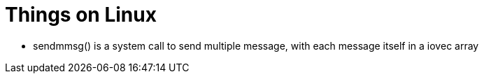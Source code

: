 Things on Linux
===============

* sendmmsg() is a system call to send multiple message, with each message itself in a iovec array
